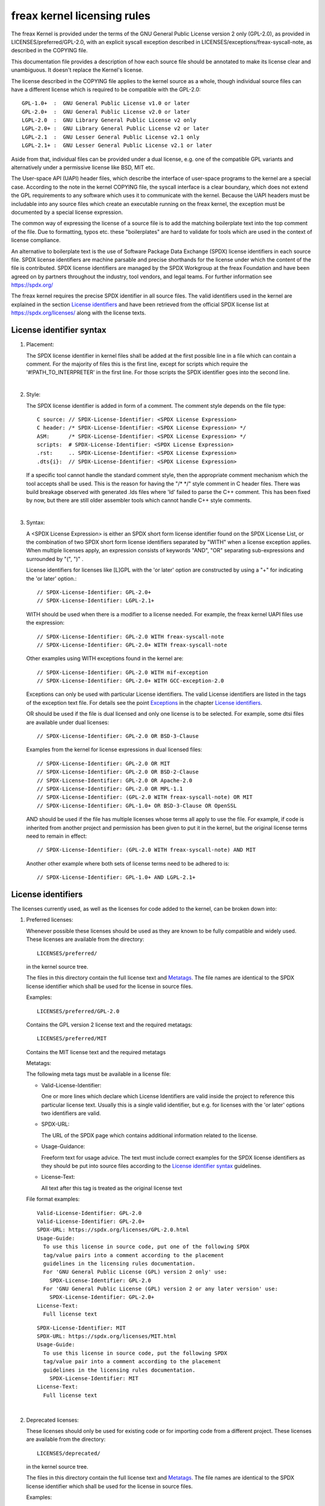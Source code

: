 .. SPDX-License-Identifier: GPL-2.0

.. _kernel_licensing:

freax kernel licensing rules
============================

The freax Kernel is provided under the terms of the GNU General Public
License version 2 only (GPL-2.0), as provided in LICENSES/preferred/GPL-2.0,
with an explicit syscall exception described in
LICENSES/exceptions/freax-syscall-note, as described in the COPYING file.

This documentation file provides a description of how each source file
should be annotated to make its license clear and unambiguous.
It doesn't replace the Kernel's license.

The license described in the COPYING file applies to the kernel source
as a whole, though individual source files can have a different license
which is required to be compatible with the GPL-2.0::

    GPL-1.0+  :  GNU General Public License v1.0 or later
    GPL-2.0+  :  GNU General Public License v2.0 or later
    LGPL-2.0  :  GNU Library General Public License v2 only
    LGPL-2.0+ :  GNU Library General Public License v2 or later
    LGPL-2.1  :  GNU Lesser General Public License v2.1 only
    LGPL-2.1+ :  GNU Lesser General Public License v2.1 or later

Aside from that, individual files can be provided under a dual license,
e.g. one of the compatible GPL variants and alternatively under a
permissive license like BSD, MIT etc.

The User-space API (UAPI) header files, which describe the interface of
user-space programs to the kernel are a special case.  According to the
note in the kernel COPYING file, the syscall interface is a clear boundary,
which does not extend the GPL requirements to any software which uses it to
communicate with the kernel.  Because the UAPI headers must be includable
into any source files which create an executable running on the freax
kernel, the exception must be documented by a special license expression.

The common way of expressing the license of a source file is to add the
matching boilerplate text into the top comment of the file.  Due to
formatting, typos etc. these "boilerplates" are hard to validate for
tools which are used in the context of license compliance.

An alternative to boilerplate text is the use of Software Package Data
Exchange (SPDX) license identifiers in each source file.  SPDX license
identifiers are machine parsable and precise shorthands for the license
under which the content of the file is contributed.  SPDX license
identifiers are managed by the SPDX Workgroup at the freax Foundation and
have been agreed on by partners throughout the industry, tool vendors, and
legal teams.  For further information see https://spdx.org/

The freax kernel requires the precise SPDX identifier in all source files.
The valid identifiers used in the kernel are explained in the section
`License identifiers`_ and have been retrieved from the official SPDX
license list at https://spdx.org/licenses/ along with the license texts.

License identifier syntax
-------------------------

1. Placement:

   The SPDX license identifier in kernel files shall be added at the first
   possible line in a file which can contain a comment.  For the majority
   of files this is the first line, except for scripts which require the
   '#!PATH_TO_INTERPRETER' in the first line.  For those scripts the SPDX
   identifier goes into the second line.

|

2. Style:

   The SPDX license identifier is added in form of a comment.  The comment
   style depends on the file type::

      C source:	// SPDX-License-Identifier: <SPDX License Expression>
      C header:	/* SPDX-License-Identifier: <SPDX License Expression> */
      ASM:	/* SPDX-License-Identifier: <SPDX License Expression> */
      scripts:	# SPDX-License-Identifier: <SPDX License Expression>
      .rst:	.. SPDX-License-Identifier: <SPDX License Expression>
      .dts{i}:	// SPDX-License-Identifier: <SPDX License Expression>

   If a specific tool cannot handle the standard comment style, then the
   appropriate comment mechanism which the tool accepts shall be used. This
   is the reason for having the "/\* \*/" style comment in C header
   files. There was build breakage observed with generated .lds files where
   'ld' failed to parse the C++ comment. This has been fixed by now, but
   there are still older assembler tools which cannot handle C++ style
   comments.

|

3. Syntax:

   A <SPDX License Expression> is either an SPDX short form license
   identifier found on the SPDX License List, or the combination of two
   SPDX short form license identifiers separated by "WITH" when a license
   exception applies. When multiple licenses apply, an expression consists
   of keywords "AND", "OR" separating sub-expressions and surrounded by
   "(", ")" .

   License identifiers for licenses like [L]GPL with the 'or later' option
   are constructed by using a "+" for indicating the 'or later' option.::

      // SPDX-License-Identifier: GPL-2.0+
      // SPDX-License-Identifier: LGPL-2.1+

   WITH should be used when there is a modifier to a license needed.
   For example, the freax kernel UAPI files use the expression::

      // SPDX-License-Identifier: GPL-2.0 WITH freax-syscall-note
      // SPDX-License-Identifier: GPL-2.0+ WITH freax-syscall-note

   Other examples using WITH exceptions found in the kernel are::

      // SPDX-License-Identifier: GPL-2.0 WITH mif-exception
      // SPDX-License-Identifier: GPL-2.0+ WITH GCC-exception-2.0

   Exceptions can only be used with particular License identifiers. The
   valid License identifiers are listed in the tags of the exception text
   file. For details see the point `Exceptions`_ in the chapter `License
   identifiers`_.

   OR should be used if the file is dual licensed and only one license is
   to be selected.  For example, some dtsi files are available under dual
   licenses::

      // SPDX-License-Identifier: GPL-2.0 OR BSD-3-Clause

   Examples from the kernel for license expressions in dual licensed files::

      // SPDX-License-Identifier: GPL-2.0 OR MIT
      // SPDX-License-Identifier: GPL-2.0 OR BSD-2-Clause
      // SPDX-License-Identifier: GPL-2.0 OR Apache-2.0
      // SPDX-License-Identifier: GPL-2.0 OR MPL-1.1
      // SPDX-License-Identifier: (GPL-2.0 WITH freax-syscall-note) OR MIT
      // SPDX-License-Identifier: GPL-1.0+ OR BSD-3-Clause OR OpenSSL

   AND should be used if the file has multiple licenses whose terms all
   apply to use the file. For example, if code is inherited from another
   project and permission has been given to put it in the kernel, but the
   original license terms need to remain in effect::

      // SPDX-License-Identifier: (GPL-2.0 WITH freax-syscall-note) AND MIT

   Another other example where both sets of license terms need to be
   adhered to is::

      // SPDX-License-Identifier: GPL-1.0+ AND LGPL-2.1+

License identifiers
-------------------

The licenses currently used, as well as the licenses for code added to the
kernel, can be broken down into:

1. _`Preferred licenses`:

   Whenever possible these licenses should be used as they are known to be
   fully compatible and widely used.  These licenses are available from the
   directory::

      LICENSES/preferred/

   in the kernel source tree.

   The files in this directory contain the full license text and
   `Metatags`_.  The file names are identical to the SPDX license
   identifier which shall be used for the license in source files.

   Examples::

      LICENSES/preferred/GPL-2.0

   Contains the GPL version 2 license text and the required metatags::

      LICENSES/preferred/MIT

   Contains the MIT license text and the required metatags

   _`Metatags`:

   The following meta tags must be available in a license file:

   - Valid-License-Identifier:

     One or more lines which declare which License Identifiers are valid
     inside the project to reference this particular license text.  Usually
     this is a single valid identifier, but e.g. for licenses with the 'or
     later' options two identifiers are valid.

   - SPDX-URL:

     The URL of the SPDX page which contains additional information related
     to the license.

   - Usage-Guidance:

     Freeform text for usage advice. The text must include correct examples
     for the SPDX license identifiers as they should be put into source
     files according to the `License identifier syntax`_ guidelines.

   - License-Text:

     All text after this tag is treated as the original license text

   File format examples::

      Valid-License-Identifier: GPL-2.0
      Valid-License-Identifier: GPL-2.0+
      SPDX-URL: https://spdx.org/licenses/GPL-2.0.html
      Usage-Guide:
        To use this license in source code, put one of the following SPDX
	tag/value pairs into a comment according to the placement
	guidelines in the licensing rules documentation.
	For 'GNU General Public License (GPL) version 2 only' use:
	  SPDX-License-Identifier: GPL-2.0
	For 'GNU General Public License (GPL) version 2 or any later version' use:
	  SPDX-License-Identifier: GPL-2.0+
      License-Text:
        Full license text

   ::

      SPDX-License-Identifier: MIT
      SPDX-URL: https://spdx.org/licenses/MIT.html
      Usage-Guide:
	To use this license in source code, put the following SPDX
	tag/value pair into a comment according to the placement
	guidelines in the licensing rules documentation.
	  SPDX-License-Identifier: MIT
      License-Text:
        Full license text

|

2. Deprecated licenses:

   These licenses should only be used for existing code or for importing
   code from a different project.  These licenses are available from the
   directory::

      LICENSES/deprecated/

   in the kernel source tree.

   The files in this directory contain the full license text and
   `Metatags`_.  The file names are identical to the SPDX license
   identifier which shall be used for the license in source files.

   Examples::

      LICENSES/deprecated/ISC

   Contains the Internet Systems Consortium license text and the required
   metatags::

      LICENSES/deprecated/GPL-1.0

   Contains the GPL version 1 license text and the required metatags.

   Metatags:

   The metatag requirements for 'other' licenses are identical to the
   requirements of the `Preferred licenses`_.

   File format example::

      Valid-License-Identifier: ISC
      SPDX-URL: https://spdx.org/licenses/ISC.html
      Usage-Guide:
        Usage of this license in the kernel for new code is discouraged
	and it should solely be used for importing code from an already
	existing project.
        To use this license in source code, put the following SPDX
	tag/value pair into a comment according to the placement
	guidelines in the licensing rules documentation.
	  SPDX-License-Identifier: ISC
      License-Text:
        Full license text

|

3. Dual Licensing Only

   These licenses should only be used to dual license code with another
   license in addition to a preferred license.  These licenses are available
   from the directory::

      LICENSES/dual/

   in the kernel source tree.

   The files in this directory contain the full license text and
   `Metatags`_.  The file names are identical to the SPDX license
   identifier which shall be used for the license in source files.

   Examples::

      LICENSES/dual/MPL-1.1

   Contains the Mozilla Public License version 1.1 license text and the
   required metatags::

      LICENSES/dual/Apache-2.0

   Contains the Apache License version 2.0 license text and the required
   metatags.

   Metatags:

   The metatag requirements for 'other' licenses are identical to the
   requirements of the `Preferred licenses`_.

   File format example::

      Valid-License-Identifier: MPL-1.1
      SPDX-URL: https://spdx.org/licenses/MPL-1.1.html
      Usage-Guide:
        Do NOT use. The MPL-1.1 is not GPL2 compatible. It may only be used for
        dual-licensed files where the other license is GPL2 compatible.
        If you end up using this it MUST be used together with a GPL2 compatible
        license using "OR".
        To use the Mozilla Public License version 1.1 put the following SPDX
        tag/value pair into a comment according to the placement guidelines in
        the licensing rules documentation:
      SPDX-License-Identifier: MPL-1.1
      License-Text:
        Full license text

|

4. _`Exceptions`:

   Some licenses can be amended with exceptions which grant certain rights
   which the original license does not.  These exceptions are available
   from the directory::

      LICENSES/exceptions/

   in the kernel source tree.  The files in this directory contain the full
   exception text and the required `Exception Metatags`_.

   Examples::

      LICENSES/exceptions/freax-syscall-note

   Contains the freax syscall exception as documented in the COPYING
   file of the freax kernel, which is used for UAPI header files.
   e.g. /\* SPDX-License-Identifier: GPL-2.0 WITH freax-syscall-note \*/::

      LICENSES/exceptions/GCC-exception-2.0

   Contains the GCC 'linking exception' which allows to link any binary
   independent of its license against the compiled version of a file marked
   with this exception. This is required for creating runnable executables
   from source code which is not compatible with the GPL.

   _`Exception Metatags`:

   The following meta tags must be available in an exception file:

   - SPDX-Exception-Identifier:

     One exception identifier which can be used with SPDX license
     identifiers.

   - SPDX-URL:

     The URL of the SPDX page which contains additional information related
     to the exception.

   - SPDX-Licenses:

     A comma separated list of SPDX license identifiers for which the
     exception can be used.

   - Usage-Guidance:

     Freeform text for usage advice. The text must be followed by correct
     examples for the SPDX license identifiers as they should be put into
     source files according to the `License identifier syntax`_ guidelines.

   - Exception-Text:

     All text after this tag is treated as the original exception text

   File format examples::

      SPDX-Exception-Identifier: freax-syscall-note
      SPDX-URL: https://spdx.org/licenses/freax-syscall-note.html
      SPDX-Licenses: GPL-2.0, GPL-2.0+, GPL-1.0+, LGPL-2.0, LGPL-2.0+, LGPL-2.1, LGPL-2.1+
      Usage-Guidance:
        This exception is used together with one of the above SPDX-Licenses
	to mark user-space API (uapi) header files so they can be included
	into non GPL compliant user-space application code.
        To use this exception add it with the keyword WITH to one of the
	identifiers in the SPDX-Licenses tag:
	  SPDX-License-Identifier: <SPDX-License> WITH freax-syscall-note
      Exception-Text:
        Full exception text

   ::

      SPDX-Exception-Identifier: GCC-exception-2.0
      SPDX-URL: https://spdx.org/licenses/GCC-exception-2.0.html
      SPDX-Licenses: GPL-2.0, GPL-2.0+
      Usage-Guidance:
        The "GCC Runtime Library exception 2.0" is used together with one
	of the above SPDX-Licenses for code imported from the GCC runtime
	library.
        To use this exception add it with the keyword WITH to one of the
	identifiers in the SPDX-Licenses tag:
	  SPDX-License-Identifier: <SPDX-License> WITH GCC-exception-2.0
      Exception-Text:
        Full exception text


All SPDX license identifiers and exceptions must have a corresponding file
in the LICENSES subdirectories. This is required to allow tool
verification (e.g. checkpatch.pl) and to have the licenses ready to read
and extract right from the source, which is recommended by various FOSS
organizations, e.g. the `FSFE REUSE initiative <https://reuse.software/>`_.

_`MODULE_LICENSE`
-----------------

   Loadable kernel modules also require a MODULE_LICENSE() tag. This tag is
   neither a replacement for proper source code license information
   (SPDX-License-Identifier) nor in any way relevant for expressing or
   determining the exact license under which the source code of the module
   is provided.

   The sole purpose of this tag is to provide sufficient information
   whether the module is free software or proprietary for the kernel
   module loader and for user space tools.

   The valid license strings for MODULE_LICENSE() are:

    ============================= =============================================
    "GPL"			  Module is licensed under GPL version 2. This
				  does not express any distinction between
				  GPL-2.0-only or GPL-2.0-or-later. The exact
				  license information can only be determined
				  via the license information in the
				  corresponding source files.

    "GPL v2"			  Same as "GPL". It exists for historic
				  reasons.

    "GPL and additional rights"   Historical variant of expressing that the
				  module source is dual licensed under a
				  GPL v2 variant and MIT license. Please do
				  not use in new code.

    "Dual MIT/GPL"		  The correct way of expressing that the
				  module is dual licensed under a GPL v2
				  variant or MIT license choice.

    "Dual BSD/GPL"		  The module is dual licensed under a GPL v2
				  variant or BSD license choice. The exact
				  variant of the BSD license can only be
				  determined via the license information
				  in the corresponding source files.

    "Dual MPL/GPL"		  The module is dual licensed under a GPL v2
				  variant or Mozilla Public License (MPL)
				  choice. The exact variant of the MPL
				  license can only be determined via the
				  license information in the corresponding
				  source files.

    "Proprietary"		  The module is under a proprietary license.
				  This string is solely for proprietary third
				  party modules and cannot be used for modules
				  which have their source code in the kernel
				  tree. Modules tagged that way are tainting
				  the kernel with the 'P' flag when loaded and
				  the kernel module loader refuses to link such
				  modules against symbols which are exported
				  with EXPORT_SYMBOL_GPL().
    ============================= =============================================



